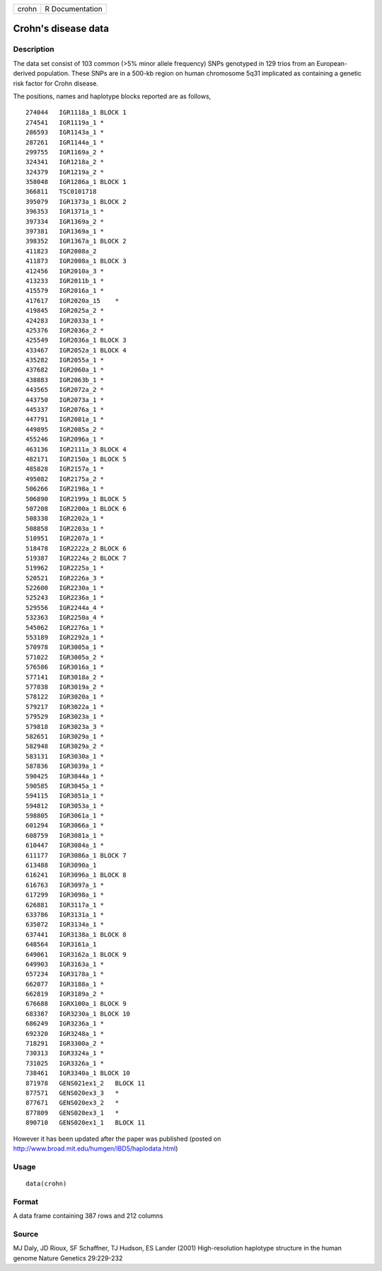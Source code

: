 +---------+-------------------+
| crohn   | R Documentation   |
+---------+-------------------+

Crohn's disease data
--------------------

Description
~~~~~~~~~~~

The data set consist of 103 common (>5% minor allele frequency) SNPs
genotyped in 129 trios from an European-derived population. These SNPs
are in a 500-kb region on human chromosome 5q31 implicated as containing
a genetic risk factor for Crohn disease.

The positions, names and haplotype blocks reported are as follows,

::

    274044   IGR1118a_1 BLOCK 1
    274541   IGR1119a_1 *
    286593   IGR1143a_1 *
    287261   IGR1144a_1 *
    299755   IGR1169a_2 *
    324341   IGR1218a_2 *
    324379   IGR1219a_2 *
    358048   IGR1286a_1 BLOCK 1
    366811   TSC0101718
    395079   IGR1373a_1 BLOCK 2
    396353   IGR1371a_1 *
    397334   IGR1369a_2 *
    397381   IGR1369a_1 *
    398352   IGR1367a_1 BLOCK 2
    411823   IGR2008a_2
    411873   IGR2008a_1 BLOCK 3
    412456   IGR2010a_3 *
    413233   IGR2011b_1 *
    415579   IGR2016a_1 *
    417617   IGR2020a_15    *
    419845   IGR2025a_2 *
    424283   IGR2033a_1 *
    425376   IGR2036a_2 *
    425549   IGR2036a_1 BLOCK 3
    433467   IGR2052a_1 BLOCK 4
    435282   IGR2055a_1 *
    437682   IGR2060a_1 *
    438883   IGR2063b_1 *
    443565   IGR2072a_2 *
    443750   IGR2073a_1 *
    445337   IGR2076a_1 *
    447791   IGR2081a_1 *
    449895   IGR2085a_2 *
    455246   IGR2096a_1 *
    463136   IGR2111a_3 BLOCK 4
    482171   IGR2150a_1 BLOCK 5
    485828   IGR2157a_1 *
    495082   IGR2175a_2 *
    506266   IGR2198a_1 *
    506890   IGR2199a_1 BLOCK 5
    507208   IGR2200a_1 BLOCK 6
    508338   IGR2202a_1 *
    508858   IGR2203a_1 *
    510951   IGR2207a_1 *
    518478   IGR2222a_2 BLOCK 6
    519387   IGR2224a_2 BLOCK 7
    519962   IGR2225a_1 *
    520521   IGR2226a_3 *
    522600   IGR2230a_1 *
    525243   IGR2236a_1 *   
    529556   IGR2244a_4 *
    532363   IGR2250a_4 *
    545062   IGR2276a_1 *
    553189   IGR2292a_1 *
    570978   IGR3005a_1 *
    571022   IGR3005a_2 *
    576586   IGR3016a_1 *
    577141   IGR3018a_2 *
    577838   IGR3019a_2 *
    578122   IGR3020a_1 *
    579217   IGR3022a_1 *
    579529   IGR3023a_1 *
    579818   IGR3023a_3 *
    582651   IGR3029a_1 *
    582948   IGR3029a_2 *
    583131   IGR3030a_1 *
    587836   IGR3039a_1 *
    590425   IGR3044a_1 *
    590585   IGR3045a_1 *
    594115   IGR3051a_1 *
    594812   IGR3053a_1 *
    598805   IGR3061a_1 *
    601294   IGR3066a_1 *
    608759   IGR3081a_1 *
    610447   IGR3084a_1 *
    611177   IGR3086a_1 BLOCK 7
    613488   IGR3090a_1
    616241   IGR3096a_1 BLOCK 8
    616763   IGR3097a_1 *
    617299   IGR3098a_1 *
    626881   IGR3117a_1 *
    633786   IGR3131a_1 *
    635072   IGR3134a_1 *
    637441   IGR3138a_1 BLOCK 8
    648564   IGR3161a_1
    649061   IGR3162a_1 BLOCK 9
    649903   IGR3163a_1 *
    657234   IGR3178a_1 *
    662077   IGR3188a_1 *
    662819   IGR3189a_2 *
    676688   IGRX100a_1 BLOCK 9
    683387   IGR3230a_1 BLOCK 10
    686249   IGR3236a_1 *
    692320   IGR3248a_1 *
    718291   IGR3300a_2 *
    730313   IGR3324a_1 *
    731025   IGR3326a_1 *
    738461   IGR3340a_1 BLOCK 10
    871978   GENS021ex1_2   BLOCK 11
    877571   GENS020ex3_3   *
    877671   GENS020ex3_2   *
    877809   GENS020ex3_1   *
    890710   GENS020ex1_1   BLOCK 11

However it has been updated after the paper was published (posted on
`http://www.broad.mit.edu/humgen/IBD5/haplodata.html <http://www.broad.mit.edu/humgen/IBD5/haplodata.html>`_)

Usage
~~~~~

::

    data(crohn)

Format
~~~~~~

A data frame containing 387 rows and 212 columns

Source
~~~~~~

MJ Daly, JD Rioux, SF Schaffner, TJ Hudson, ES Lander (2001)
High-resolution haplotype structure in the human genome Nature Genetics
29:229-232

